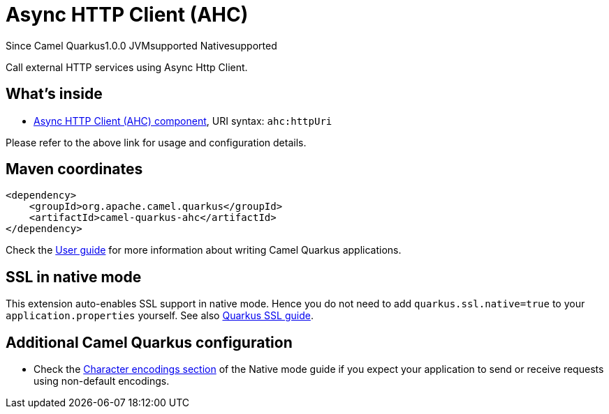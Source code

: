 // Do not edit directly!
// This file was generated by camel-quarkus-maven-plugin:update-extension-doc-page

[[ahc]]
= Async HTTP Client (AHC)
:page-aliases: extensions/ahc.adoc

[.badges]
[.badge-key]##Since Camel Quarkus##[.badge-version]##1.0.0## [.badge-key]##JVM##[.badge-supported]##supported## [.badge-key]##Native##[.badge-supported]##supported##

Call external HTTP services using Async Http Client.

== What's inside

* https://camel.apache.org/components/latest/ahc-component.html[Async HTTP Client (AHC) component], URI syntax: `ahc:httpUri`

Please refer to the above link for usage and configuration details.

== Maven coordinates

[source,xml]
----
<dependency>
    <groupId>org.apache.camel.quarkus</groupId>
    <artifactId>camel-quarkus-ahc</artifactId>
</dependency>
----

Check the xref:user-guide/index.adoc[User guide] for more information about writing Camel Quarkus applications.

== SSL in native mode

This extension auto-enables SSL support in native mode. Hence you do not need to add
`quarkus.ssl.native=true` to your `application.properties` yourself. See also
https://quarkus.io/guides/native-and-ssl[Quarkus SSL guide].

== Additional Camel Quarkus configuration

* Check the xref:user-guide/native-mode.adoc#charsets[Character encodings section] of the Native mode guide if you expect
  your application to send or receive requests using non-default encodings.

